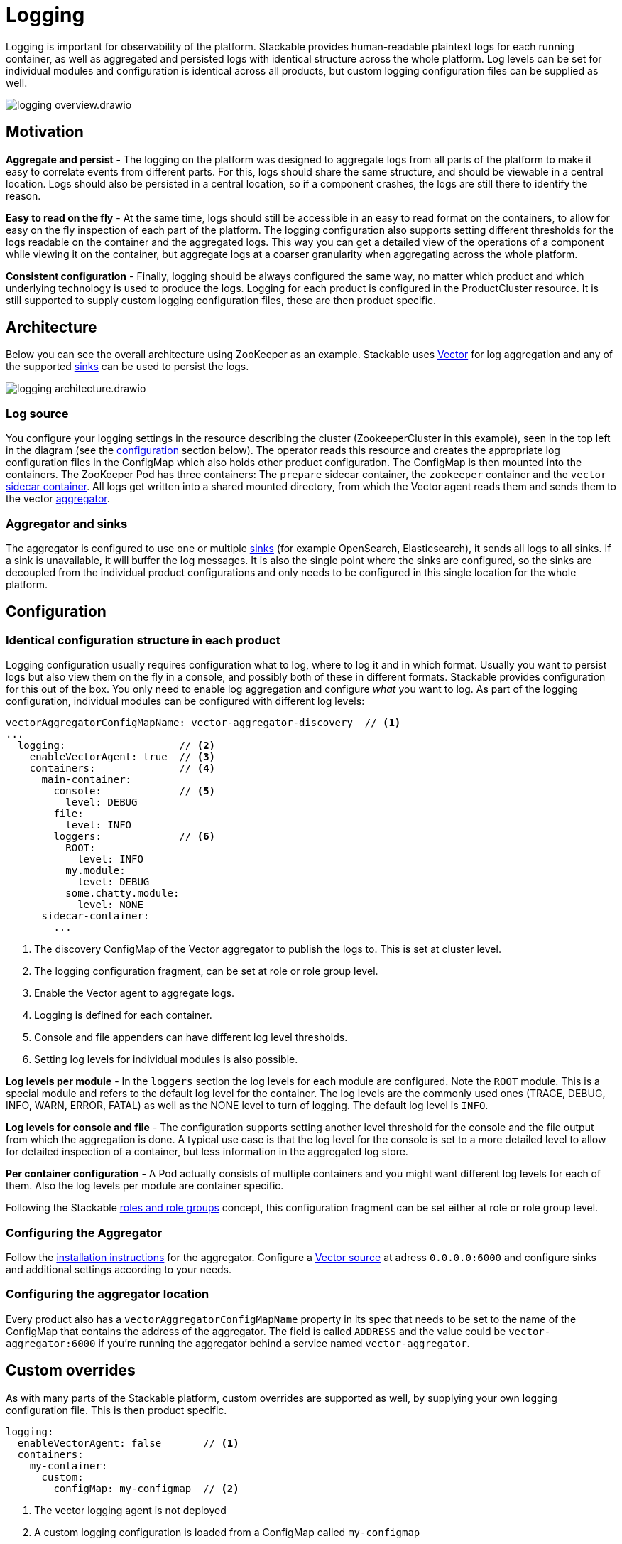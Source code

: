 = Logging
:description: A conceptual explanation of the logging architecture of the Stackable Data Platform, and how it is configured.
:keywords: logging, observability, log aggregation, Kubernetes, k8s, Vector, Elasticsearch, OpenSearch

// Abstract
Logging is important for observability of the platform.
Stackable provides human-readable plaintext logs for each running container, as well as aggregated and persisted logs with identical structure across the whole platform.
Log levels can be set for individual modules and configuration is identical across all products, but custom logging configuration files can be supplied as well.

image::logging_overview.drawio.svg[]

== Motivation

**Aggregate and persist** - The logging on the platform was designed to aggregate logs from all parts of the platform to make it easy to correlate events from different parts.
For this, logs should share the same structure, and should be viewable in a central location.
Logs should also be persisted in a central location, so if a component crashes, the logs are still there to identify the reason.

**Easy to read on the fly** - At the same time, logs should still be accessible in an easy to read format on the containers, to allow for easy on the fly inspection of each part of the platform.
The logging configuration also supports setting different thresholds for the logs readable on the container and the aggregated logs.
This way you can get a detailed view of the operations of a component while viewing it on the container, but aggregate logs at a coarser granularity when aggregating across the whole platform.

**Consistent configuration** - Finally, logging should be always configured the same way, no matter which product and which underlying technology is used to produce the logs.
Logging for each product is configured in the ProductCluster resource.
It is still supported to supply custom logging configuration files, these are then product specific.

== Architecture

Below you can see the overall architecture using ZooKeeper as an example.
Stackable uses https://vector.dev/[Vector] for log aggregation and any of the supported https://vector.dev/docs/reference/configuration/sinks/[sinks] can be used to persist the logs.

image::logging_architecture.drawio.svg[]

=== Log source

You configure your logging settings in the resource describing the cluster (ZookeeperCluster in this example), seen in the top left in the diagram (see the <<configuration, configuration>> section below).
The operator reads this resource and creates the appropriate log configuration files in the ConfigMap which also holds other product configuration.
The ConfigMap is then mounted into the containers.
The ZooKeeper Pod has three containers: The `prepare` sidecar container, the `zookeeper` container and the `vector` https://vector.dev/docs/setup/deployment/roles/#sidecar[sidecar container].
All logs get written into a shared mounted directory, from which the Vector agent reads them and sends them to the vector https://vector.dev/docs/setup/deployment/roles/#aggregator[aggregator].

=== Aggregator and sinks

The aggregator is configured to use one or multiple https://vector.dev/docs/reference/configuration/sinks/[sinks] (for example OpenSearch, Elasticsearch), it sends all logs to all sinks.
If a sink is unavailable, it will buffer the log messages.
It is also the single point where the sinks are configured, so the sinks are decoupled from the individual product configurations and only needs to be configured in this single location for the whole platform.

[#configuration]
== Configuration

=== Identical configuration structure in each product

Logging configuration usually requires configuration what to log, where to log it and in which format.
Usually you want to persist logs but also view them on the fly in a console, and possibly both of these in different formats.
Stackable provides configuration for this out of the box.
You only need to enable log aggregation and configure _what_ you want to log.
As part of the logging configuration, individual modules can be configured with different log levels:

[source,yaml]
----
vectorAggregatorConfigMapName: vector-aggregator-discovery  // <1>
...
  logging:                   // <2>
    enableVectorAgent: true  // <3>
    containers:              // <4>
      main-container:
        console:             // <5>
          level: DEBUG
        file:
          level: INFO
        loggers:             // <6>
          ROOT:
            level: INFO
          my.module:
            level: DEBUG
          some.chatty.module:
            level: NONE
      sidecar-container:
        ...
----
<1> The discovery ConfigMap of the Vector aggregator to publish the logs to. This is set at cluster level.
<2> The logging configuration fragment, can be set at role or role group level.
<3> Enable the Vector agent to aggregate logs.
<4> Logging is defined for each container.
<5> Console and file appenders can have different log level thresholds.
<6> Setting log levels for individual modules is also possible.

**Log levels per module** - In the `loggers` section the log levels for each module are configured.
Note the `ROOT` module.
This is a special module and refers to the default log level for the container.
The log levels are the commonly used ones (TRACE, DEBUG, INFO, WARN, ERROR, FATAL) as well as the NONE level to turn of logging.
The default log level is `INFO`.

**Log levels for console and file** - The configuration supports setting another level threshold for the console and the file output from which the aggregation is done.
A typical use case is that the log level for the console is set to a more detailed level to allow for detailed inspection of a container, but less information in the aggregated log store.

**Per container configuration** - A Pod actually consists of multiple containers and you might want different log levels for each of them.
Also the log levels per module are container specific.

Following the Stackable xref::roles-and-role-groups.adoc[roles and role groups] concept, this configuration fragment can be set either at role or role group level.

=== Configuring the Aggregator

Follow the https://vector.dev/docs/setup/installation/package-managers/helm/#aggregator[installation instructions] for the aggregator.
Configure a https://vector.dev/docs/reference/configuration/sources/vector/[Vector source] at adress `0.0.0.0:6000` and configure sinks and additional settings according to your needs.

=== Configuring the aggregator location

Every product also has a `vectorAggregatorConfigMapName` property in its spec that needs to be set to the name of the ConfigMap that contains the address of the aggregator.
The field is called `ADDRESS` and the value could be `vector-aggregator:6000` if you're running the aggregator behind a service named `vector-aggregator`.

== Custom overrides

As with many parts of the Stackable platform, custom overrides are supported as well, by supplying your own logging configuration file. This is then product specific.

```yaml
logging:
  enableVectorAgent: false       // <1>
  containers:
    my-container:
      custom:
        configMap: my-configmap  // <2>
```

<1> The vector logging agent is not deployed
<2> A custom logging configuration is loaded from a ConfigMap called `my-configmap`

== Further reading

To get some hands on experience and see logging in action, try out the xref:demos:logging.adoc[logging demo] or follow the xref:tutorials:logging-vector-aggregator.adoc[logging tutorial].
The Vector documentation contains more information about the https://vector.dev/docs/setup/deployment/topologies/#centralized[deployment topology] and https://vector.dev/docs/reference/configuration/sinks/[sinks].
